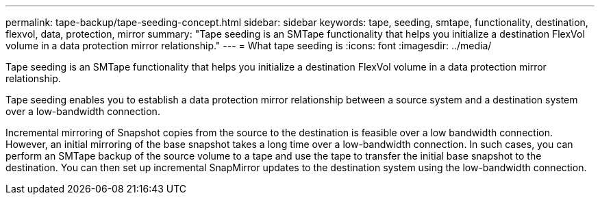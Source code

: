 ---
permalink: tape-backup/tape-seeding-concept.html
sidebar: sidebar
keywords: tape, seeding, smtape, functionality, destination, flexvol, data, protection, mirror
summary: "Tape seeding is an SMTape functionality that helps you initialize a destination FlexVol volume in a data protection mirror relationship."
---
= What tape seeding is
:icons: font
:imagesdir: ../media/

[.lead]
Tape seeding is an SMTape functionality that helps you initialize a destination FlexVol volume in a data protection mirror relationship.

Tape seeding enables you to establish a data protection mirror relationship between a source system and a destination system over a low-bandwidth connection.

Incremental mirroring of Snapshot copies from the source to the destination is feasible over a low bandwidth connection. However, an initial mirroring of the base snapshot takes a long time over a low-bandwidth connection. In such cases, you can perform an SMTape backup of the source volume to a tape and use the tape to transfer the initial base snapshot to the destination. You can then set up incremental SnapMirror updates to the destination system using the low-bandwidth connection.

